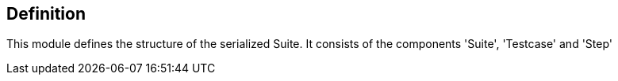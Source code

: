 == Definition
This module defines the structure of the serialized Suite.
It consists of the components 'Suite', 'Testcase' and 'Step'

